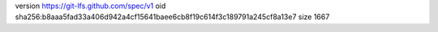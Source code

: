 version https://git-lfs.github.com/spec/v1
oid sha256:b8aaa5fad33a406d942a4cf15641baee6cb8f19c614f3c189791a245cf8a13e7
size 1667
